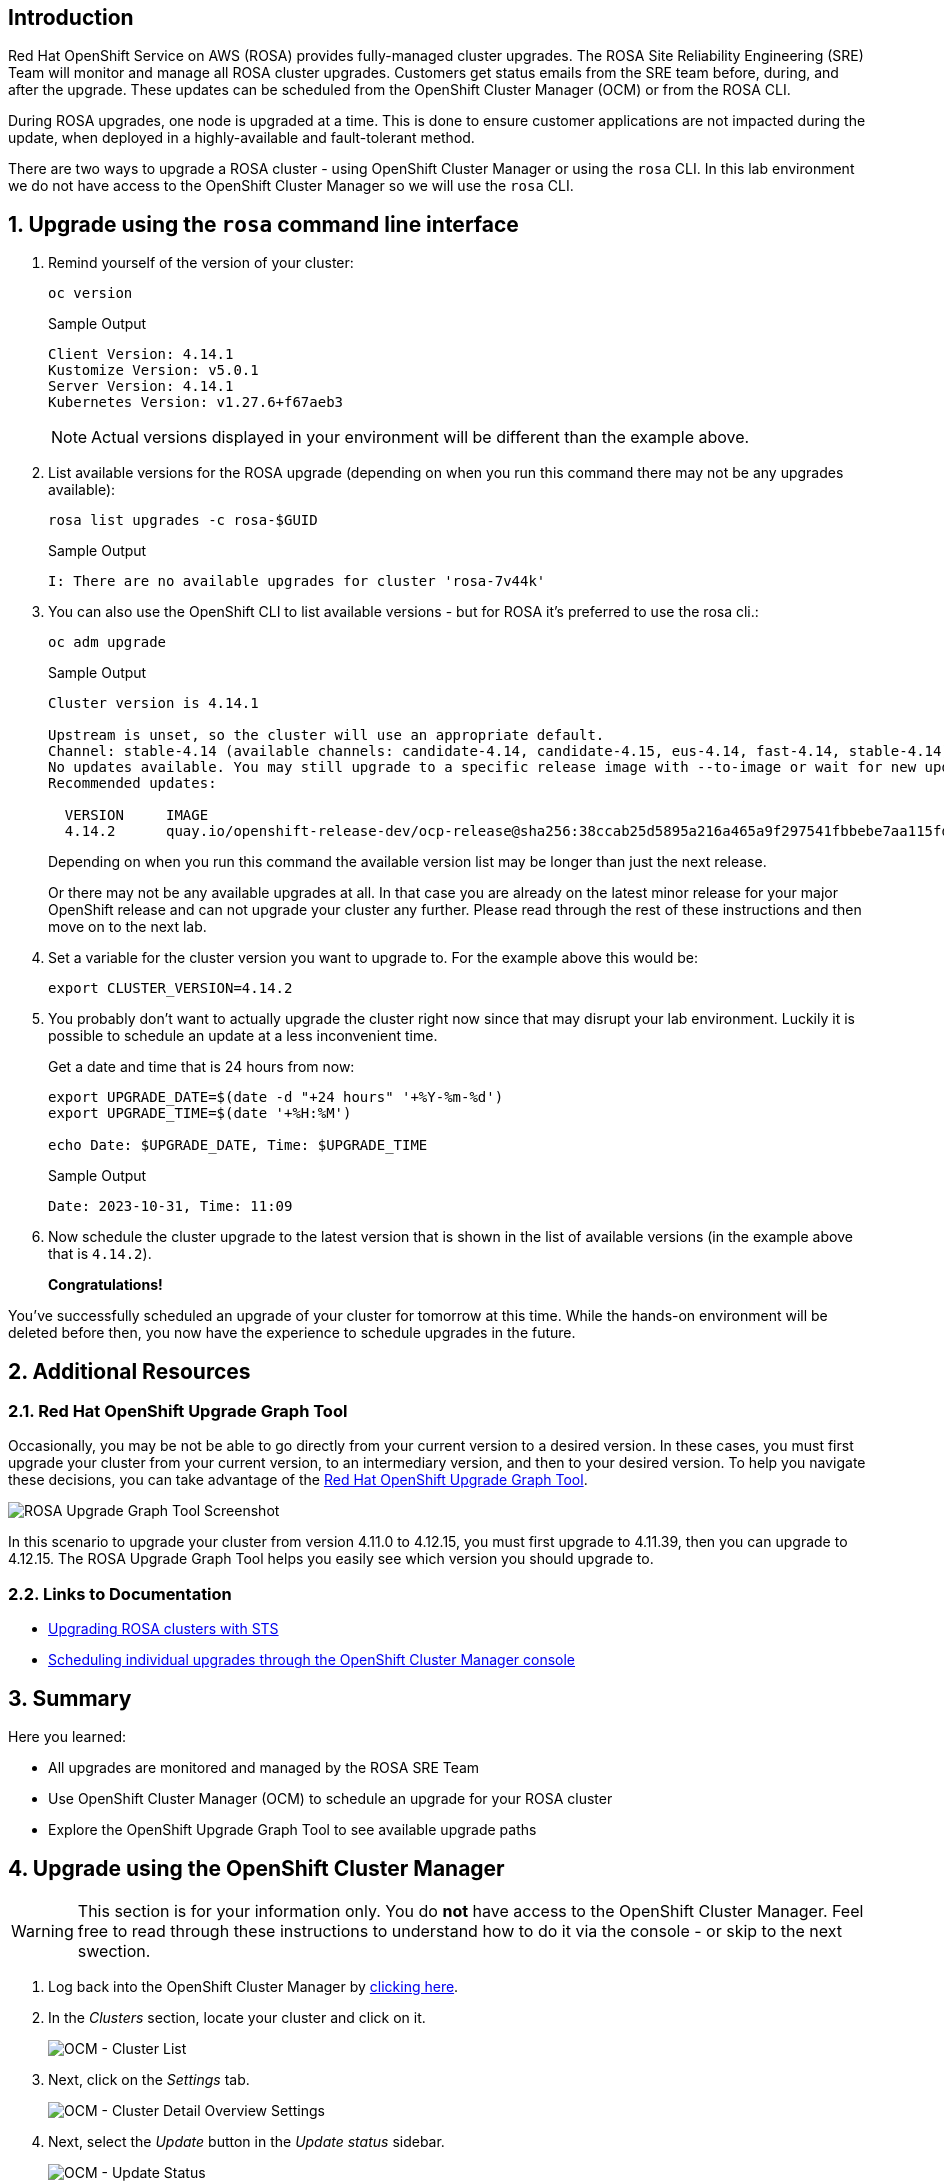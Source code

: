 == Introduction

Red Hat OpenShift Service on AWS (ROSA) provides fully-managed cluster upgrades. The ROSA Site Reliability Engineering (SRE) Team will monitor and manage all ROSA cluster upgrades. Customers get status emails from the SRE team before, during, and after the upgrade. These updates can be scheduled from the OpenShift Cluster Manager (OCM) or from the ROSA CLI.

During ROSA upgrades, one node is upgraded at a time. This is done to ensure customer applications are not impacted during the update, when deployed in a highly-available and fault-tolerant method.

There are two ways to upgrade a ROSA cluster - using OpenShift Cluster Manager or using the `rosa` CLI. In this lab environment we do not have access to the OpenShift Cluster Manager so we will use the `rosa` CLI.

:numbered:
== Upgrade using the `rosa` command line interface

. Remind yourself of the version of your cluster:
+
[source,sh,role=execute]
----
oc version
----
+
.Sample Output
[source,text,options=nowrap]
----
Client Version: 4.14.1
Kustomize Version: v5.0.1
Server Version: 4.14.1
Kubernetes Version: v1.27.6+f67aeb3
----
+
[NOTE]
====
Actual versions displayed in your environment will be different than the example above.
====

. List available versions for the ROSA upgrade (depending on when you run this command there may not be any upgrades available):
+
[source,sh,role=execute]
----
rosa list upgrades -c rosa-$GUID
----
+
.Sample Output
[source,text,options=nowrap]
----
I: There are no available upgrades for cluster 'rosa-7v44k'
----

. You can also use the OpenShift CLI to list available versions - but for ROSA it's preferred to use the rosa cli.:
+
[source,sh,role=execute]
----
oc adm upgrade
----
+
.Sample Output
[source,text,options=nowrap]
----
Cluster version is 4.14.1

Upstream is unset, so the cluster will use an appropriate default.
Channel: stable-4.14 (available channels: candidate-4.14, candidate-4.15, eus-4.14, fast-4.14, stable-4.14)
No updates available. You may still upgrade to a specific release image with --to-image or wait for new updates to be available.
Recommended updates:

  VERSION     IMAGE
  4.14.2      quay.io/openshift-release-dev/ocp-release@sha256:38ccab25d5895a216a465a9f297541fbbebe7aa115fdaa9f2015c8d5a5d036eb
----
+
Depending on when you run this command the available version list may be longer than just the next release.
+
Or there may not be any available upgrades at all. In that case you are already on the latest minor release for your major OpenShift release and can not upgrade your cluster any further. Please read through the rest of these instructions and then move on to the next lab.

. Set a variable for the cluster version you want to upgrade to. For the example above this would be:
+
[source,sh]
----
export CLUSTER_VERSION=4.14.2
----

. You probably don't want to actually upgrade the cluster right now since that may disrupt your lab environment. Luckily it is possible to schedule an update at a less inconvenient time.
+
Get a date and time that is 24 hours from now:
+
[source,sh,role=execute]
----
export UPGRADE_DATE=$(date -d "+24 hours" '+%Y-%m-%d')
export UPGRADE_TIME=$(date '+%H:%M')

echo Date: $UPGRADE_DATE, Time: $UPGRADE_TIME
----
+
.Sample Output
[source,text,options=nowrap]
----
Date: 2023-10-31, Time: 11:09
----

. Now schedule the cluster upgrade to the latest version that is shown in the list of available versions (in the example above that is `4.14.2`).
+
ifeval::["{rosa_deploy_hcp}" == "true"]
[source,sh,role=execute]
----
rosa upgrade cluster \
  -c rosa-$GUID \
  --version $CLUSTER_VERSION \
  --mode auto \
  --schedule-date $UPGRADE_DATE \
  --schedule-time $UPGRADE_TIME \
  --control-plane \
  --yes
----
+
.Sample Output
[source,text,options=nowrap]
----
I: Ensuring account and operator role policies for cluster '26pgsg3i77d9f85p7t6r89aar58liqpe' are compatible with upgrade.
I: Account roles with the prefix 'ManagedOpenShift' have attached managed policies.
I: Cluster 'rosa-6lzvq' operator roles have attached managed policies. An upgrade isn't needed
I: Account and operator roles for cluster 'rosa-6lzvq' are compatible with upgrade
I: Upgrade successfully scheduled for cluster 'rosa-6lzvq'
----
endif::[]
ifeval::["{rosa_deploy_hcp}" == "false"]
[source,sh,role=execute]
----
rosa upgrade cluster \
  -c rosa-$GUID \
  --version $CLUSTER_VERSION \
  --mode auto \
  --schedule-date $UPGRADE_DATE \
  --schedule-time $UPGRADE_TIME \
  --yes
----
+
.Sample Output
[source,text,options=nowrap]
----
I: Ensuring account and operator role policies for cluster '26rate9v2s9k7mjgtag8gcoh3kkdl6qj' are compatible with upgrade.
I: Account roles/policies for cluster '26rate9v2s9k7mjgtag8gcoh3kkdl6qj' are already up-to-date.
I: Operator roles/policies associated with the cluster '26rate9v2s9k7mjgtag8gcoh3kkdl6qj' are already up-to-date.
I: Account and operator roles for cluster 'rosa-82prr' are compatible with upgrade
I: Upgrade successfully scheduled for cluster 'rosa-82prr'
----
endif::[]

*Congratulations!*

You've successfully scheduled an upgrade of your cluster for tomorrow at this time. While the hands-on environment will be deleted before then, you now have the experience to schedule upgrades in the future.

== Additional Resources

=== Red Hat OpenShift Upgrade Graph Tool

Occasionally, you may be not be able to go directly from your current version to a desired version. In these cases, you must first upgrade your cluster from your current version, to an intermediary version, and then to your desired version. To help you navigate these decisions, you can take advantage of the https://access.redhat.com/labs/ocpupgradegraph/update_path_rosa[Red Hat OpenShift Upgrade Graph Tool,window=_blank].

image::rosa_upgrade_graph.png[ROSA Upgrade Graph Tool Screenshot]

In this scenario to upgrade your cluster from version 4.11.0 to 4.12.15, you must first upgrade to 4.11.39, then you can upgrade to 4.12.15. The ROSA Upgrade Graph Tool helps you easily see which version you should upgrade to.

=== Links to Documentation

* https://docs.openshift.com/rosa/upgrading/rosa-upgrading-sts.html[Upgrading ROSA clusters with STS,window=_blank]
* https://docs.openshift.com/rosa/upgrading/rosa-upgrading-sts.html#rosa-upgrade-ocm_rosa-upgrading-sts[Scheduling individual upgrades through the OpenShift Cluster Manager console,window=_blank]

== Summary

Here you learned:

* All upgrades are monitored and managed by the ROSA SRE Team
* Use OpenShift Cluster Manager (OCM) to schedule an upgrade for your ROSA cluster
* Explore the OpenShift Upgrade Graph Tool to see available upgrade paths

== Upgrade using the OpenShift Cluster Manager

[WARNING]
====
This section is for your information only. You do *not* have access to the OpenShift Cluster Manager. Feel free to read through these instructions to understand how to do it via the console - or skip to the next swection.
====

. Log back into the OpenShift Cluster Manager by https://console.redhat.com/openshift[clicking here,window=_blank].
. In the _Clusters_ section, locate your cluster and click on it.
+
image::ocm-cluster-list.png[OCM - Cluster List]

. Next, click on the _Settings_ tab.
+
image::ocm-cluster-detail-overview-settings.png[OCM - Cluster Detail Overview Settings]

. Next, select the _Update_ button in the _Update status_ sidebar.
+
image::ocm-update-status.png[OCM - Update Status]

. Now, you're presented with a number of versions.
For this exercise, we'll select the recommended version, and then hit _Next_.
+
image::ocm-update-version-select.png[OCM - Update Version Select]

. Next, choose to _Schedule a different time_ and change the date box to 1 day from now, then select _Next_.
+
image::ocm-update-schedule-select.png[OCM - Update Schedule Select]

. Finally, select the _Confirm Update_ button and then the _Close_ button.
+
image::ocm-update-confirm.png[OCM - Update Confirm]
+
image::ocm-update-close.png[OCM - Update Close]
